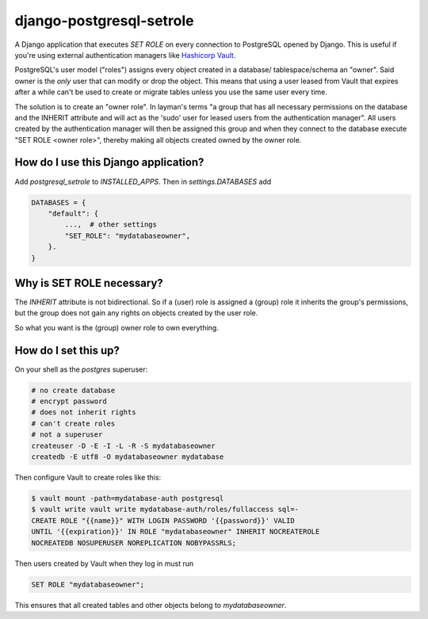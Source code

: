 django-postgresql-setrole
=========================

A Django application that executes `SET ROLE` on every connection to PostgreSQL
opened by Django. This is useful if you're using external authentication
managers like `Hashicorp Vault <http://vaultproject.io/>`__\ .

PostgreSQL's user model ("roles") assigns every object created in a database/
tablespace/schema an "owner". Said owner is the *only* user that can modify or
drop the object. This means that using a user leased from Vault that expires
after a while can't be used to create or migrate tables unless you use the same
user every time.

The solution is to create an "owner role". In layman's terms "a group that has
all necessary permissions on the database and the INHERIT attribute and will
act as the 'sudo' user for leased users from the authentication manager". All
users created by the authentication manager will then be assigned this group
and when they connect to the database execute "SET ROLE <owner role>", thereby
making all objects created owned by the owner role.


How do I use this Django application?
-------------------------------------
Add `postgresql_setrole` to `INSTALLED_APPS`. Then in `settings.DATABASES` add

.. code-block:: python

    DATABASES = {
        "default": {
            ...,  # other settings
            "SET_ROLE": "mydatabaseowner",
        }.
    }


Why is SET ROLE necessary?
--------------------------
The `INHERIT` attribute is not bidirectional. So if a (user) role is assigned
a (group) role it inherits the group's permissions, but the group does not
gain any rights on objects created by the user role.

So what you want is the (group) owner role to own everything.


How do I set this up?
---------------------
On your shell as the `postgres` superuser:

.. code-block:: shell

    # no create database
    # encrypt password
    # does not inherit rights
    # can't create roles
    # not a superuser
    createuser -D -E -I -L -R -S mydatabaseowner
    createdb -E utf8 -O mydatabaseowner mydatabase

Then configure Vault to create roles like this:

.. code-block:: shell

    $ vault mount -path=mydatabase-auth postgresql
    $ vault write vault write mydatabase-auth/roles/fullaccess sql=-
    CREATE ROLE "{{name}}" WITH LOGIN PASSWORD '{{password}}' VALID
    UNTIL '{{expiration}}' IN ROLE "mydatabaseowner" INHERIT NOCREATEROLE
    NOCREATEDB NOSUPERUSER NOREPLICATION NOBYPASSRLS;

Then users created by Vault when they log in must run

.. code-block:: sql

    SET ROLE "mydatabaseowner";

This ensures that all created tables and other objects belong to
`mydatabaseowner`.
